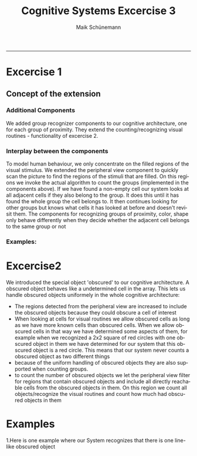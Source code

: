 #+TITLE:Cognitive Systems Excercise 3 
#+AUTHOR: Maik Schünemann
#+email: maikschuenemann@gmail.com
#+DESCRIPTION: 
#+KEYWORDS: 
#+LANGUAGE:  de
#+OPTIONS:   H:3 num:t toc:t :nil @:t ::t |:t ^:t -:t f:t *:t <:t
#+OPTIONS:   TeX:t LaTeX:t skip:nil d:nil todo:t pri:nil tags:not-in-toc
#+INFOJS_OPT: view:nil toc:nil ltoc:t mouse:underline buttons:0 path:http://orgmode.org/org-info.js
#+EXPORT_SELECT_TAGS: export
#+EXPORT_EXCLUDE_TAGS: noexport
#+LINK_UP:   
#+LINK_HOME:
#+TAGS:  BlowerDoor(b) Suub(s) Uni(u) Home(h) Task(t) Note(n) Info(i)
#+TAGS: Changed(c) Project(p) Reading(r) Hobby(f) OpenSource(o) Meta(m)
#+SEQ_TODO: TODO(t) STARTED(s) WAITING(w) APPT(a) | DONE(d) CANCELLED(c) DEFERRED(f) NEXT(n)
#+STARTUP:showall
#+LaTeX_CLASS:try
-----
* Excercise 1

** Concept of the extension
*** Additional Components
    We added group recognizer components to our cognitive
    architecture, one for each group of proximity.
    They extend the counting/recognizing visual routines - 
    functionality of excercise 2. 
*** Interplay between the components
    To model human behaviour, we only concentrate on the filled
    regions of the visual stimulus. We extended the peripheral view
    component to quickly scan the picture to find the regions of 
    the stimuli that are filled. 
    On this regions we invoke the actual algorithm to count the 
    groups (implemented in the components above).
    If we have found a non-empty cell our system looks at all adjacent
    cells if they also belong to the group. It does this until it has
    found the whole group the cell belongs to.
    It then continues looking for other groups but knows what cells it
    has looked at before and doesn't revisit them.
    The components for recognizing groups of proximity, color, shape 
    only behave differently when they decide whether the adjacent cell
    belongs to the same group or not

*** Examples: \\
    
    \begin{figure}[hbtp]
	\centering
	\includegraphics[width= 0.7 \textwidth]{grouping_example}
	\caption{Recognizing 4 groups of proximity}
	\label{fig:aufbau}
    \end{figure}

    \begin{figure}[hbtp]
	\centering
	\includegraphics[width= 0.7 \textwidth]{color_groups_example}
	\caption{Recognizing the groups of color}
	\label{fig:aufbau}
    \end{figure}

    \begin{figure}[hbtp]
	\centering
	\includegraphics[width= 0.7 \textwidth]{count_obscured}
	\caption{Recognizing one line-like object}
	\label{fig:aufbau}
    \end{figure}btp]
	\centering
	\includegraphics[width= 0.7 \textwidth]{shape_group_example}
	\caption{Recognizing the groups of shape}
	\label{fig:aufbau}
    \end{figure}


* Excercise2
  We introduced the special object 'obscured' to our cognitive
  architecture. A obscured object behaves like a undetermined 
  cell in the array. This lets us handle obscured objects uniformely
  in the whole cognitive architecture:
  - The regions detected from the peripheral view are increased to 
    include the obscured objects because they could obscure a cell
    of interest
  - When looking at cells for visual routines we allow obscured cells
    as long as we have more known cells than obscured cells.
    When we allow obscured cells in that way we have determined some
    aspects of them, for example when we recognized a 2x2 square of 
    red circles with one obscured object in them we have determined 
    for our system that this obscured object is a red circle. This 
    means that our system never counts a obscured object as two 
    different things
  - because of the uniform handling of obscured objects they are also
    supported when counting groups.
  - to count the number of obscured objects we let the peripheral view
    filter for regions that contain obscured objects and include all 
    directly reachable cells from the obscured objects in them. 
    On this region we count all objects/recognize the visual routines
    and count how much had obscured objects in them


* Examples 
  1.Here is one example where our System recognizes that there is
  one line-like obscured object
   \begin{figure}[hbtp]
	\centering
	\includegraphics[width= 0.7 \textwidth]{count_obscured}
	\caption{Recognizing one line-like object}
	\label{fig:aufbau}
    \end{figure} \\
  2.Another Example of how the system can deal with obscured objects
  in all circumstances. Here it has the task to count all red circles
  and finds 13. This is the right answer because if recognizes a 
  line of two red circles at the bottom of the image with one
  being obscured
   \begin{figure}[hbtp]
	\centering
	\includegraphics[width= 0.7 \textwidth]{count_red_circles}
	\caption{counting - including obscured objects}
	\label{fig:aufbau}
    \end{figure}
